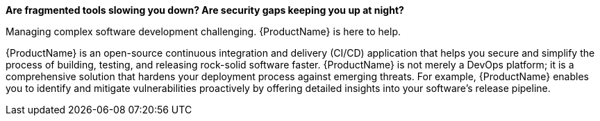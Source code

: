 *Are fragmented tools slowing you down? Are security gaps keeping you up at night?*

Managing complex software development challenging. {ProductName} is here to help.

{ProductName} is an open-source continuous integration and delivery (CI/CD) application that helps you secure and simplify the process of building, testing, and releasing rock-solid software faster. {ProductName} is not merely a DevOps platform; it is a comprehensive solution that hardens your deployment process against emerging threats. For example, {ProductName} enables you to identify and mitigate vulnerabilities proactively by offering detailed insights into your software's release pipeline.